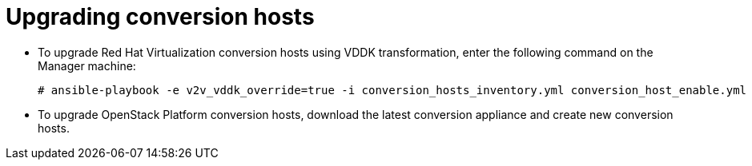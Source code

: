 [id="Upgrading_conversion_hosts"]
= Upgrading conversion hosts

* To upgrade Red Hat Virtualization conversion hosts using VDDK transformation, enter the following command on the Manager machine:
+
[options="nowrap" subs="+quotes,verbatim"]
----
# ansible-playbook -e v2v_vddk_override=true -i conversion_hosts_inventory.yml conversion_host_enable.yml
----

* To upgrade OpenStack Platform conversion hosts, download the latest conversion appliance and create new conversion hosts.
